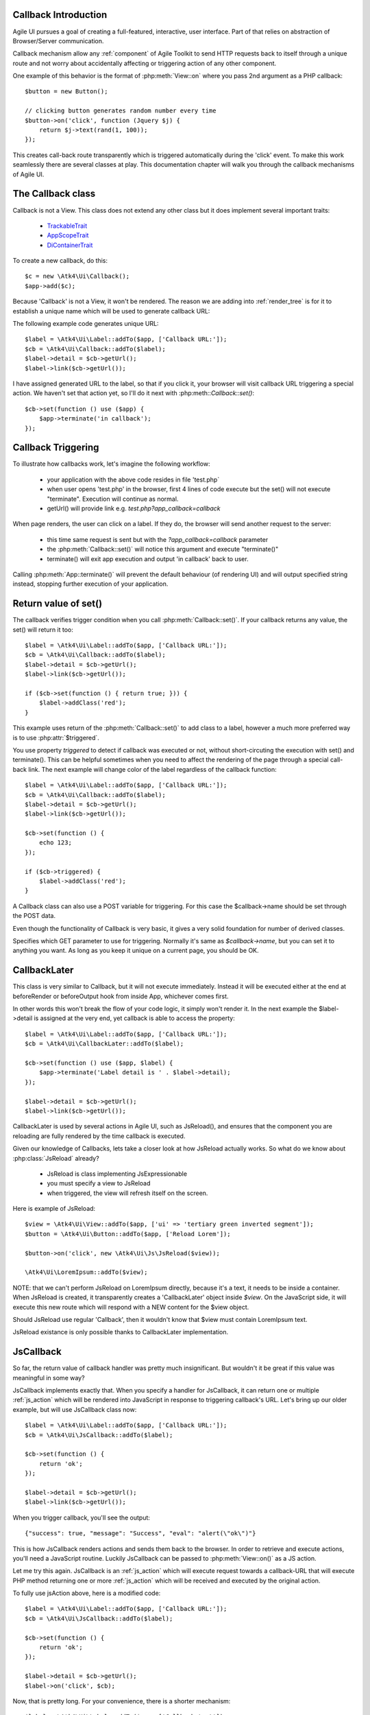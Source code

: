 
Callback Introduction
---------------------

Agile UI pursues a goal of creating a full-featured, interactive, user interface. Part of that relies
on abstraction of Browser/Server communication.

Callback mechanism allow any :ref:`component` of Agile Toolkit to send HTTP requests back to itself
through a unique route and not worry about accidentally affecting or triggering action of any other
component.

One example of this behavior is the format of :php:meth:`View::on` where you pass 2nd argument as a
PHP callback::

    $button = new Button();

    // clicking button generates random number every time
    $button->on('click', function (Jquery $j) {
        return $j->text(rand(1, 100));
    });

This creates call-back route transparently which is triggered automatically during the 'click' event.
To make this work seamlessly there are several classes at play. This documentation chapter will walk
you through the callback mechanisms of Agile UI.

The Callback class
------------------

.. php:class:: Callback

Callback is not a View. This class does not extend any other class but it does implement several important
traits:

 - `TrackableTrait <https://agile-core.readthedocs.io/en/develop/container.html?highlight=trackable#trackable-trait>`_
 - `AppScopeTrait <https://agile-core.readthedocs.io/en/develop/appscope.html>`_
 - `DiContainerTrait <https://agile-core.readthedocs.io/en/develop/di.html>`_

To create a new callback, do this::

    $c = new \Atk4\Ui\Callback();
    $app->add($c);

Because 'Callback' is not a View, it won't be rendered. The reason we are adding into :ref:`render_tree`
is for it to establish a unique name which will be used to generate callback URL:

.. php:method:: getUrl($val)

.. php:method:: set

The following example code generates unique URL::

    $label = \Atk4\Ui\Label::addTo($app, ['Callback URL:']);
    $cb = \Atk4\Ui\Callback::addTo($label);
    $label->detail = $cb->getUrl();
    $label->link($cb->getUrl());

I have assigned generated URL to the label, so that if you click it, your browser will visit
callback URL triggering a special action. We haven't set that action yet, so I'll do it next with
:php:meth::`Callback::set()`::

    $cb->set(function () use ($app) {
        $app->terminate('in callback');
    });

Callback Triggering
-------------------
To illustrate how callbacks work, let's imagine the following workflow:

 - your application with the above code resides in file 'test.php`
 - when user opens 'test.php' in the browser, first 4 lines of code execute
   but the set() will not execute "terminate". Execution will continue as normal.
 - getUrl() will provide link e.g. `test.php?app_callback=callback`

When page renders, the user can click on a label. If they do, the browser will send
another request to the server:

 - this time same request is sent but with the `?app_callback=callback` parameter
 - the :php:meth:`Callback::set()` will notice this argument and execute "terminate()"
 - terminate() will exit app execution and output 'in callback' back to user.

Calling :php:meth:`App::terminate()` will prevent the default behaviour (of rendering UI) and will
output specified string instead, stopping further execution of your application.

Return value of set()
---------------------

The callback verifies trigger condition when you call :php:meth:`Callback::set()`. If your callback
returns any value, the set() will return it too::

    $label = \Atk4\Ui\Label::addTo($app, ['Callback URL:']);
    $cb = \Atk4\Ui\Callback::addTo($label);
    $label->detail = $cb->getUrl();
    $label->link($cb->getUrl());

    if ($cb->set(function () { return true; })) {
        $label->addClass('red');
    }

This example uses return of the :php:meth:`Callback::set()` to add class to a label, however a
much more preferred way is to use :php:attr:`$triggered`.

.. php:attr:: triggered

You use property `triggered` to detect if callback was executed or not, without short-circuting the
execution with set() and terminate(). This can be helpful sometimes when you need to affect the
rendering of the page through a special call-back link. The next example will change color of
the label regardless of the callback function::

    $label = \Atk4\Ui\Label::addTo($app, ['Callback URL:']);
    $cb = \Atk4\Ui\Callback::addTo($label);
    $label->detail = $cb->getUrl();
    $label->link($cb->getUrl());

    $cb->set(function () {
        echo 123;
    });

    if ($cb->triggered) {
        $label->addClass('red');
    }

.. php:attr:: postTrigger

A Callback class can also use a POST variable for triggering. For this case the $callback->name should be set
through the POST data.

Even though the functionality of Callback is very basic, it gives a very solid foundation for number of
derived classes.

.. php:attr:: urlTrigger

Specifies which GET parameter to use for triggering. Normally it's same as `$callback->name`, but you can set it
to anything you want. As long as you keep it unique on a current page, you should be OK.

CallbackLater
-------------

.. php:class:: CallbackLater

This class is very similar to Callback, but it will not execute immediately. Instead it will be executed
either at the end at beforeRender or beforeOutput hook from inside App, whichever comes first.

In other words this won't break the flow of your code logic, it simply won't render it. In the next example
the $label->detail is assigned at the very end, yet callback is able to access the property::

    $label = \Atk4\Ui\Label::addTo($app, ['Callback URL:']);
    $cb = \Atk4\Ui\CallbackLater::addTo($label);

    $cb->set(function () use ($app, $label) {
        $app->terminate('Label detail is ' . $label->detail);
    });

    $label->detail = $cb->getUrl();
    $label->link($cb->getUrl());

CallbackLater is used by several actions in Agile UI, such as JsReload(), and ensures that the component
you are reloading are fully rendered by the time callback is executed.

Given our knowledge of Callbacks, lets take a closer look at how JsReload actually works. So what do we
know about :php:class:`JsReload` already?

 - JsReload is class implementing JsExpressionable
 - you must specify a view to JsReload
 - when triggered, the view will refresh itself on the screen.

Here is example of JsReload::

    $view = \Atk4\Ui\View::addTo($app, ['ui' => 'tertiary green inverted segment']);
    $button = \Atk4\Ui\Button::addTo($app, ['Reload Lorem']);

    $button->on('click', new \Atk4\Ui\Js\JsReload($view));

    \Atk4\Ui\LoremIpsum::addTo($view);


NOTE: that we can't perform JsReload on LoremIpsum directly, because it's a text, it needs to be inside
a container. When JsReload is created, it transparently creates a 'CallbackLater' object inside
`$view`. On the JavaScript side, it will execute this new route which will respond with a NEW content
for the $view object.

Should JsReload use regular 'Callback', then it wouldn't know that $view must contain LoremIpsum text.

JsReload existance is only possible thanks to CallbackLater implementation.


JsCallback
----------

.. php:class:: JsCallback

So far, the return value of callback handler was pretty much insignificant. But wouldn't it be great if this
value was meaningful in some way?

JsCallback implements exactly that. When you specify a handler for JsCallback, it can return one or multiple :ref:`js_action`
which will be rendered into JavaScript in response to triggering callback's URL. Let's bring up our older example, but will
use JsCallback class now::

    $label = \Atk4\Ui\Label::addTo($app, ['Callback URL:']);
    $cb = \Atk4\Ui\JsCallback::addTo($label);

    $cb->set(function () {
        return 'ok';
    });

    $label->detail = $cb->getUrl();
    $label->link($cb->getUrl());

When you trigger callback, you'll see the output::

    {"success": true, "message": "Success", "eval": "alert(\"ok\")"}

This is how JsCallback renders actions and sends them back to the browser. In order to retrieve and execute actions,
you'll need a JavaScript routine. Luckily JsCallback can be passed to :php:meth:`View::on()` as a JS action.

Let me try this again. JsCallback is an :ref:`js_action` which will execute request towards a callback-URL that will
execute PHP method returning one or more :ref:`js_action` which will be received and executed by the original action.

To fully use jsAction above, here is a modified code::

    $label = \Atk4\Ui\Label::addTo($app, ['Callback URL:']);
    $cb = \Atk4\Ui\JsCallback::addTo($label);

    $cb->set(function () {
        return 'ok';
    });

    $label->detail = $cb->getUrl();
    $label->on('click', $cb);

Now, that is pretty long. For your convenience, there is a shorter mechanism::

    $label = \Atk4\Ui\Label::addTo($app, ['Callback test']);

    $label->on('click', function () {
        return 'ok';
    });

User Confirmation
^^^^^^^^^^^^^^^^^

The implementation perfectly hides existence of callback route, javascript action and JsCallback. The JsCallback
is based on 'Callback' therefore code after :php:meth:`View::on()` will not be executed during triggering.

.. php:attr:: confirm

If you set `confirm` property action will ask for user's confirmation before sending a callback::

    $label = \Atk4\Ui\Label::addTo($app, ['Callback URL:']);
    $cb = \Atk4\Ui\JsCallback::addTo($label);

    $cb->confirm = 'sure?';

    $cb->set(function () {
        return 'ok';
    });

    $label->detail = $cb->getUrl();
    $label->on('click', $cb);

This is used with delete operations. When using :php:meth:`View::on()` you can pass extra argument to set the 'confirm'
property::

    $label = \Atk4\Ui\Label::addTo($app, ['Callback test']);

    $label->on('click', function () {
        return 'ok';
    }, ['confirm' => 'sure?']);

JavaScript arguments
^^^^^^^^^^^^^^^^^^^^

.. php:method:: set($callback, $arguments = [])

It is possible to modify expression of JsCallback to pass additional arguments to it's callback. The next example
will send browser screen width back to the callback::

    $label = \Atk4\Ui\Label::addTo($app);
    $cb = \Atk4\Ui\JsCallback::addTo($label);

    $cb->set(function (\Atk4\Ui\Js\Jquery $j, $arg1) {
        return 'width is ' . $arg1;
    }, [new \Atk4\Ui\Js\JsExpression('$(window).width()')]);

    $label->detail = $cb->getUrl();
    $label->on('click', $cb);

In here you see that I'm using a 2nd argument to $cb->set() to specify arguments, which, I'd like to fetch from the
browser. Those arguments are passed to the callback and eventually arrive as $arg1 inside my callback. The :php:meth:`View::on()`
also supports argument passing::

    $label = \Atk4\Ui\Label::addTo($app, ['Callback test']);

    $label->on('click', function (Jquery $j, $arg1) {
        return 'width is ' . $arg1;
    }, ['confirm' => 'sure?', 'args' => [new \Atk4\Ui\Js\JsExpression('$(window).width()')]]);

If you do not need to specify confirm, you can actually pass arguments in a key-less array too::

    $label = \Atk4\Ui\Label::addTo($app, ['Callback test']);

    $label->on('click', function (Jquery $j, $arg1) {
        return 'width is ' . $arg1;
    }, [new \Atk4\Ui\Js\JsExpression('$(window).width()')]);


Refering to event origin
^^^^^^^^^^^^^^^^^^^^^^^^

You might have noticed that JsCallback now passes first argument ($j) which so far, we have ignored. This argument is a
jQuery chain for the element which received the event. We can change the response to do something with this element.
Instead of `return` use::

    $j->text('width is ' . $arg1);

Now instead of showing an alert box, label content will be changed to display window width.

There are many other applications for JsCallback, for example, it's used in :php:meth:`Form::onSubmit()`.


